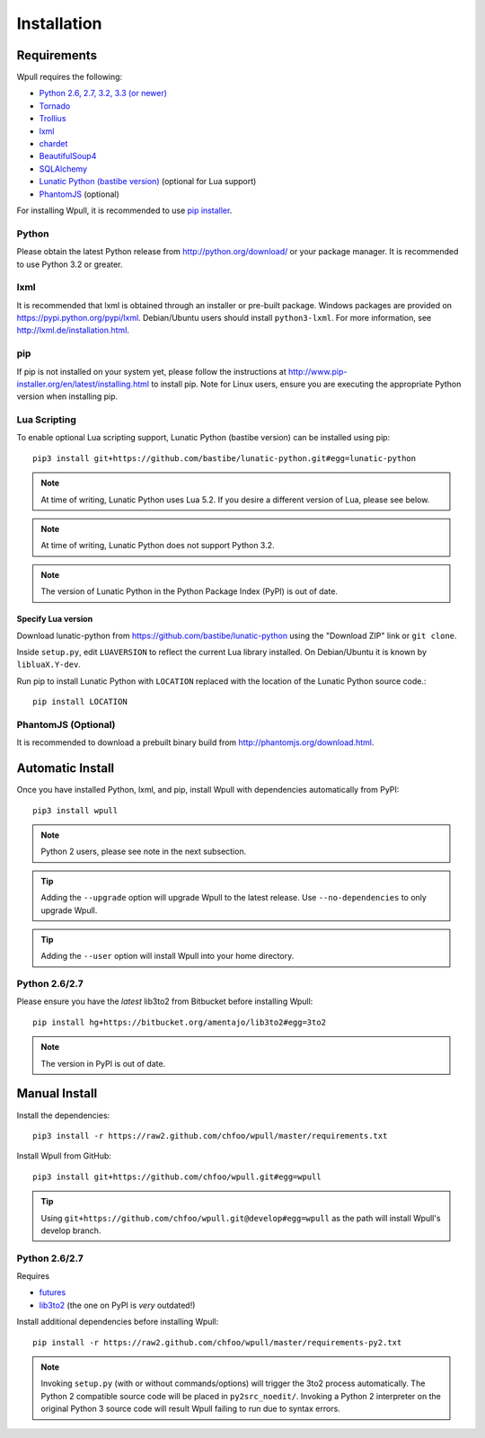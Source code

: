 ============
Installation
============

Requirements
============

Wpull requires the following:

.. ⬇ Please keep this list in sync with the README file. ⬇

* `Python 2.6, 2.7, 3.2, 3.3 (or newer) <http://python.org/download/>`_
* `Tornado <https://pypi.python.org/pypi/tornado>`_
* `Trollius <https://pypi.python.org/pypi/trollius>`_
* `lxml <https://pypi.python.org/pypi/lxml>`_
* `chardet <https://pypi.python.org/pypi/chardet>`_
* `BeautifulSoup4 <https://pypi.python.org/pypi/beautifulsoup4>`_
* `SQLAlchemy <https://pypi.python.org/pypi/SQLAlchemy>`_
* `Lunatic Python (bastibe version)
  <https://github.com/bastibe/lunatic-python>`_ (optional for Lua support)
* `PhantomJS <http://phantomjs.org/>`_ (optional)

For installing Wpull, it is recommended to use `pip installer
<http://www.pip-installer.org/>`_.


Python
++++++

Please obtain the latest Python release from http://python.org/download/
or your package manager. It is recommended to use Python 3.2 or greater.


lxml
++++

It is recommended that lxml is obtained through an installer
or pre-built package. Windows packages are provided on
https://pypi.python.org/pypi/lxml. Debian/Ubuntu users
should install ``python3-lxml``. For more information, see
http://lxml.de/installation.html.

pip
+++

If pip is not installed on your system yet, please follow the instructions
at http://www.pip-installer.org/en/latest/installing.html to install
pip. Note for Linux users, ensure you are executing the appropriate
Python version when installing pip.


Lua Scripting
+++++++++++++

To enable optional Lua scripting support, Lunatic Python (bastibe version)
can be installed using pip::

    pip3 install git+https://github.com/bastibe/lunatic-python.git#egg=lunatic-python

.. Note:: At time of writing, Lunatic Python uses Lua 5.2. If you desire a
   different version of Lua, please see below.

.. Note:: At time of writing, Lunatic Python does not support Python 3.2.

.. Note:: The version of Lunatic Python in the Python Package Index (PyPI)
   is out of date.


Specify Lua version
-------------------

Download lunatic-python from https://github.com/bastibe/lunatic-python using
the "Download ZIP" link or ``git clone``.

Inside ``setup.py``, edit ``LUAVERSION`` to reflect the current Lua library
installed. On Debian/Ubuntu it is known by ``libluaX.Y-dev``.

Run pip to install Lunatic Python with ``LOCATION`` replaced with the
location of the Lunatic Python source code.::

    pip install LOCATION


PhantomJS (Optional)
++++++++++++++++++++

It is recommended to download a prebuilt binary build from http://phantomjs.org/download.html.


Automatic Install
=================

Once you have installed Python, lxml, and pip, install Wpull with
dependencies automatically from PyPI::

    pip3 install wpull

.. Note:: Python 2 users, please see note in the next subsection.

.. Tip:: Adding the ``--upgrade`` option will upgrade Wpull to the latest
   release. Use ``--no-dependencies`` to only upgrade Wpull.

.. Tip:: Adding the ``--user`` option will install Wpull into your home
   directory.


Python 2.6/2.7
++++++++++++++

Please ensure you have the *latest* lib3to2 from Bitbucket before installing
Wpull::

    pip install hg+https://bitbucket.org/amentajo/lib3to2#egg=3to2

.. Note:: The version in PyPI is out of date.


Manual Install
==============

Install the dependencies::

    pip3 install -r https://raw2.github.com/chfoo/wpull/master/requirements.txt

Install Wpull from GitHub::

    pip3 install git+https://github.com/chfoo/wpull.git#egg=wpull

.. Tip:: Using ``git+https://github.com/chfoo/wpull.git@develop#egg=wpull``
   as the path will install Wpull's develop branch.


Python 2.6/2.7
++++++++++++++

Requires

* `futures <https://pypi.python.org/pypi/futures>`_
* `lib3to2 <https://bitbucket.org/amentajo/lib3to2>`_
  (the one on PyPI is *very* outdated!)

Install additional dependencies before installing Wpull::

    pip install -r https://raw2.github.com/chfoo/wpull/master/requirements-py2.txt

.. Note:: Invoking ``setup.py`` (with or without commands/options) will
   trigger the 3to2 process automatically. The Python 2 compatible source
   code will be placed in ``py2src_noedit/``. Invoking a Python 2
   interpreter on the original Python 3 source code will result Wpull
   failing to run due to syntax errors.

